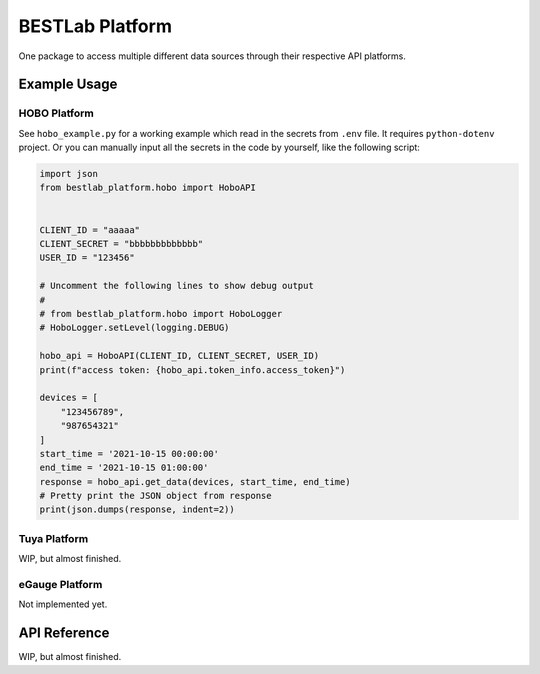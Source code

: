 BESTLab Platform
================

One package to access multiple different data sources through their
respective API platforms.

Example Usage
-------------

HOBO Platform
~~~~~~~~~~~~~

See ``hobo_example.py`` for a working example which read in the secrets
from ``.env`` file. It requires ``python-dotenv`` project. Or you can
manually input all the secrets in the code by yourself, like the
following script:

.. code:: python

   import json
   from bestlab_platform.hobo import HoboAPI


   CLIENT_ID = "aaaaa"
   CLIENT_SECRET = "bbbbbbbbbbbbb"
   USER_ID = "123456"

   # Uncomment the following lines to show debug output
   #
   # from bestlab_platform.hobo import HoboLogger 
   # HoboLogger.setLevel(logging.DEBUG)

   hobo_api = HoboAPI(CLIENT_ID, CLIENT_SECRET, USER_ID)
   print(f"access token: {hobo_api.token_info.access_token}")

   devices = [
       "123456789",
       "987654321"
   ]
   start_time = '2021-10-15 00:00:00'
   end_time = '2021-10-15 01:00:00'
   response = hobo_api.get_data(devices, start_time, end_time)
   # Pretty print the JSON object from response
   print(json.dumps(response, indent=2))

Tuya Platform
~~~~~~~~~~~~~

WIP, but almost finished.

eGauge Platform
~~~~~~~~~~~~~~~

Not implemented yet.

API Reference
-------------

WIP, but almost finished.

